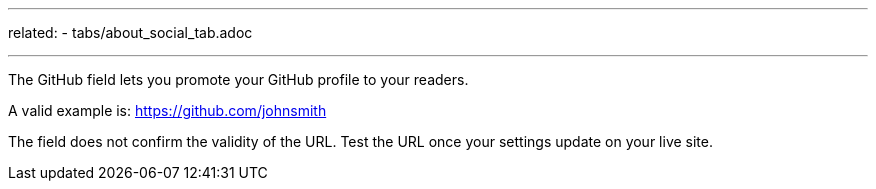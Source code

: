 ---
related:
   - tabs/about_social_tab.adoc

---

The GitHub field lets you promote your GitHub profile to your readers.

A valid example is: https://github.com/johnsmith

The field does not confirm the validity of the URL. 
Test the URL once your settings update on your live site. 